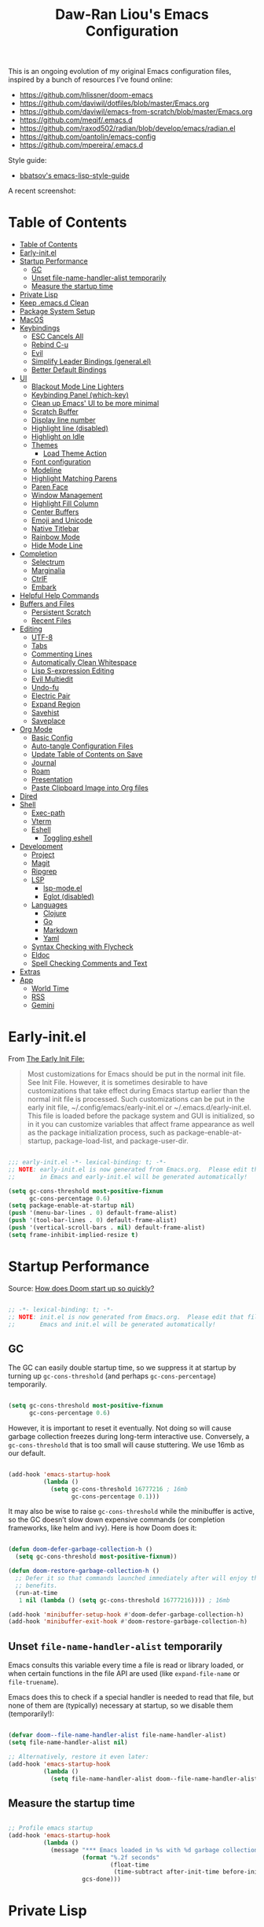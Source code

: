 #+TITLE:Daw-Ran Liou's Emacs Configuration
#+STARTUP: overview
#+PROPERTY: header-args:emacs-lisp :tangle init.el :results silent

This is an ongoing evolution of my original Emacs configuration files, inspired
by a bunch of resources I’ve found online:

- https://github.com/hlissner/doom-emacs
- [[https://github.com/daviwil/dotfiles/blob/master/Emacs.org]]
- https://github.com/daviwil/emacs-from-scratch/blob/master/Emacs.org
- https://github.com/meqif/.emacs.d
- https://github.com/raxod502/radian/blob/develop/emacs/radian.el
- https://github.com/oantolin/emacs-config
- https://github.com/mpereira/.emacs.d

Style guide:
- [[https://github.com/bbatsov/emacs-lisp-style-guide][bbatsov's emacs-lisp-style-guide]]

A recent screenshot:

[[file:screenshot.png]]

* Table of Contents
:PROPERTIES:
:TOC:      :include all
:END:
:CONTENTS:
- [[#table-of-contents][Table of Contents]]
- [[#early-initel][Early-init.el]]
- [[#startup-performance][Startup Performance]]
  - [[#gc][GC]]
  - [[#unset-file-name-handler-alist-temporarily][Unset file-name-handler-alist temporarily]]
  - [[#measure-the-startup-time][Measure the startup time]]
- [[#private-lisp][Private Lisp]]
- [[#keep-emacsd-clean][Keep .emacs.d Clean]]
- [[#package-system-setup][Package System Setup]]
- [[#macos][MacOS]]
- [[#keybindings][Keybindings]]
  - [[#esc-cancels-all][ESC Cancels All]]
  - [[#rebind-c-u][Rebind C-u]]
  - [[#evil][Evil]]
  - [[#simplify-leader-bindings-generalel][Simplify Leader Bindings (general.el)]]
  - [[#better-default-bindings][Better Default Bindings]]
- [[#ui][UI]]
  - [[#blackout-mode-line-lighters][Blackout Mode Line Lighters]]
  - [[#keybinding-panel-which-key][Keybinding Panel (which-key)]]
  - [[#clean-up-emacs-ui-to-be-more-minimal][Clean up Emacs' UI to be more minimal]]
  - [[#scratch-buffer][Scratch Buffer]]
  - [[#display-line-number][Display line number]]
  - [[#highlight-line-disabled][Highlight line (disabled)]]
  - [[#highlight-on-idle][Highlight on Idle]]
  - [[#themes][Themes]]
    - [[#load-theme-action][Load Theme Action]]
  - [[#font-configuration][Font configuration]]
  - [[#modeline][Modeline]]
  - [[#highlight-matching-parens][Highlight Matching Parens]]
  - [[#paren-face][Paren Face]]
  - [[#window-management][Window Management]]
  - [[#highlight-fill-column][Highlight Fill Column]]
  - [[#center-buffers][Center Buffers]]
  - [[#emoji-and-unicode][Emoji and Unicode]]
  - [[#native-titlebar][Native Titlebar]]
  - [[#rainbow-mode][Rainbow Mode]]
  - [[#hide-mode-line][Hide Mode Line]]
- [[#completion][Completion]]
  - [[#selectrum][Selectrum]]
  - [[#marginalia][Marginalia]]
  - [[#ctrlf][CtrlF]]
  - [[#embark][Embark]]
- [[#helpful-help-commands][Helpful Help Commands]]
- [[#buffers-and-files][Buffers and Files]]
  - [[#persistent-scratch][Persistent Scratch]]
  - [[#recent-files][Recent Files]]
- [[#editing][Editing]]
  - [[#utf-8][UTF-8]]
  - [[#tabs][Tabs]]
  - [[#commenting-lines][Commenting Lines]]
  - [[#automatically-clean-whitespace][Automatically Clean Whitespace]]
  - [[#lisp-s-expression-editing][Lisp S-expression Editing]]
  - [[#evil-multiedit][Evil Multiedit]]
  - [[#undo-fu][Undo-fu]]
  - [[#electric-pair][Electric Pair]]
  - [[#expand-region][Expand Region]]
  - [[#savehist][Savehist]]
  - [[#saveplace][Saveplace]]
- [[#org-mode][Org Mode]]
  - [[#basic-config][Basic Config]]
  - [[#auto-tangle-configuration-files][Auto-tangle Configuration Files]]
  - [[#update-table-of-contents-on-save][Update Table of Contents on Save]]
  - [[#journal][Journal]]
  - [[#roam][Roam]]
  - [[#presentation][Presentation]]
  - [[#paste-clipboard-image-into-org-files][Paste Clipboard Image into Org files]]
- [[#dired][Dired]]
- [[#shell][Shell]]
  - [[#exec-path][Exec-path]]
  - [[#vterm][Vterm]]
  - [[#eshell][Eshell]]
    - [[#toggling-eshell][Toggling eshell]]
- [[#development][Development]]
  - [[#project][Project]]
  - [[#magit][Magit]]
  - [[#ripgrep][Ripgrep]]
  - [[#lsp][LSP]]
    - [[#lsp-modeel][lsp-mode.el]]
    - [[#eglot-disabled][Eglot (disabled)]]
  - [[#languages][Languages]]
    - [[#clojure][Clojure]]
    - [[#go][Go]]
    - [[#markdown][Markdown]]
    - [[#yaml][Yaml]]
  - [[#syntax-checking-with-flycheck][Syntax Checking with Flycheck]]
  - [[#eldoc][Eldoc]]
  - [[#spell-checking-comments-and-text][Spell Checking Comments and Text]]
- [[#extras][Extras]]
- [[#app][App]]
  - [[#world-time][World Time]]
  - [[#rss][RSS]]
  - [[#gemini][Gemini]]
:END:

* Early-init.el

From [[https://www.gnu.org/software/emacs/manual/html_node/emacs/Early-Init-File.html][The Early Init File:]]

#+begin_quote
Most customizations for Emacs should be put in the normal init file. See Init
File. However, it is sometimes desirable to have customizations that take effect
during Emacs startup earlier than the normal init file is processed. Such
customizations can be put in the early init file, ~/.config/emacs/early-init.el
or ~/.emacs.d/early-init.el. This file is loaded before the package system and
GUI is initialized, so in it you can customize variables that affect frame
appearance as well as the package initialization process, such as
package-enable-at-startup, package-load-list, and package-user-dir.
#+end_quote

#+begin_src emacs-lisp :tangle early-init.el

;;; early-init.el -*- lexical-binding: t; -*-
;; NOTE: early-init.el is now generated from Emacs.org.  Please edit that file
;;       in Emacs and early-init.el will be generated automatically!

(setq gc-cons-threshold most-positive-fixnum
      gc-cons-percentage 0.6)
(setq package-enable-at-startup nil)
(push '(menu-bar-lines . 0) default-frame-alist)
(push '(tool-bar-lines . 0) default-frame-alist)
(push '(vertical-scroll-bars . nil) default-frame-alist)
(setq frame-inhibit-implied-resize t)

#+end_src

* Startup Performance

Source: [[https://github.com/hlissner/doom-emacs/blob/develop/docs/faq.org#how-does-doom-start-up-so-quickly][How does Doom start up so quickly?]]

#+begin_src emacs-lisp

;; -*- lexical-binding: t; -*-
;; NOTE: init.el is now generated from Emacs.org.  Please edit that file in
;;       Emacs and init.el will be generated automatically!

#+end_src

** GC

The GC can easily double startup time, so we suppress it at startup by turning
up =gc-cons-threshold= (and perhaps =gc-cons-percentage=) temporarily.

#+begin_src emacs-lisp

(setq gc-cons-threshold most-positive-fixnum
      gc-cons-percentage 0.6)

#+end_src

However, it is important to reset it eventually. Not doing so will cause garbage
collection freezes during long-term interactive use. Conversely, a
=gc-cons-threshold= that is too small will cause stuttering. We use 16mb as our
default.

#+begin_src emacs-lisp

(add-hook 'emacs-startup-hook
          (lambda ()
            (setq gc-cons-threshold 16777216 ; 16mb
                  gc-cons-percentage 0.1)))

#+end_src

It may also be wise to raise =gc-cons-threshold= while the minibuffer is active,
so the GC doesn’t slow down expensive commands (or completion frameworks, like
helm and ivy). Here is how Doom does it:

#+begin_src emacs-lisp

(defun doom-defer-garbage-collection-h ()
  (setq gc-cons-threshold most-positive-fixnum))

(defun doom-restore-garbage-collection-h ()
  ;; Defer it so that commands launched immediately after will enjoy the
  ;; benefits.
  (run-at-time
   1 nil (lambda () (setq gc-cons-threshold 16777216)))) ; 16mb

(add-hook 'minibuffer-setup-hook #'doom-defer-garbage-collection-h)
(add-hook 'minibuffer-exit-hook #'doom-restore-garbage-collection-h)

#+end_src

** Unset =file-name-handler-alist= temporarily

Emacs consults this variable every time a file is read or library loaded, or
when certain functions in the file API are used (like =expand-file-name= or
=file-truename=).

Emacs does this to check if a special handler is needed to read that file, but
none of them are (typically) necessary at startup, so we disable them
(temporarily!):

#+begin_src emacs-lisp

(defvar doom--file-name-handler-alist file-name-handler-alist)
(setq file-name-handler-alist nil)

;; Alternatively, restore it even later:
(add-hook 'emacs-startup-hook
          (lambda ()
            (setq file-name-handler-alist doom--file-name-handler-alist)))

#+end_src

** Measure the startup time

#+begin_src emacs-lisp

;; Profile emacs startup
(add-hook 'emacs-startup-hook
          (lambda ()
            (message "*** Emacs loaded in %s with %d garbage collections."
                     (format "%.2f seconds"
                             (float-time
                              (time-subtract after-init-time before-init-time)))
                     gcs-done)))

#+end_src

* Private Lisp

Load =private.el= after init.

#+begin_src emacs-lisp

(add-hook
 'after-init-hook
 (lambda ()
   (let ((private-file (concat user-emacs-directory "private.el")))
     (when (file-exists-p private-file)
       (load-file private-file)))))

#+end_src

* Keep .emacs.d Clean

Put backups and auto-save files in their own folders.

#+begin_src emacs-lisp

;; Keep backup files and auto-save files in the backups directory
(setq backup-directory-alist
      `(("." . ,(expand-file-name "backups" user-emacs-directory)))
      auto-save-file-name-transforms
      `((".*" ,(expand-file-name "auto-save-list/" user-emacs-directory) t)))

#+end_src

Put custom settings into its own file.

#+begin_src emacs-lisp

(setq custom-file (concat user-emacs-directory "custom.el"))
(load custom-file 'noerror)

#+end_src

* Package System Setup

[[https://github.com/raxod502/straight.el][straight.el]] for reproducible package management.

#+begin_src emacs-lisp

(setq straight-use-package-by-default t
      straight-build-dir (format "build-%s" emacs-version))

(defvar bootstrap-version)
(let ((bootstrap-file
       (expand-file-name "straight/repos/straight.el/bootstrap.el" user-emacs-directory))
      (bootstrap-version 5))
  (unless (file-exists-p bootstrap-file)
    (with-current-buffer
        (url-retrieve-synchronously
         "https://raw.githubusercontent.com/raxod502/straight.el/develop/install.el"
         'silent 'inhibit-cookies)
      (goto-char (point-max))
      (eval-print-last-sexp)))
  (load bootstrap-file nil 'nomessage))

#+end_src

Emacs has a built in package manager but it doesn’t make it easy to automatically install packages on a new system the first time you pull down your configuration. [[https://github.com/jwiegley/use-package][use-package]] is a really helpful package used in this configuration to make it a lot easier to automate the installation and configuration of everything else we use.

#+begin_src emacs-lisp

(straight-use-package 'use-package)
(setq use-package-verbose t)

#+end_src

* MacOS

#+begin_src emacs-lisp

(mac-auto-operator-composition-mode)

(setq-default delete-by-moving-to-trash t)

;; Both command keys are 'Super'
(setq mac-right-command-modifier 'super)
(setq mac-command-modifier 'super)

;; Option or Alt is naturally 'Meta'
(setq mac-option-modifier 'meta)
(setq mac-right-option-modifier 'meta)

;; Make keybindings feel natural on mac
(global-set-key (kbd "s-s") 'save-buffer)             ;; save
(global-set-key (kbd "s-S") 'write-file)              ;; save as
(global-set-key (kbd "s-q") 'save-buffers-kill-emacs) ;; quit
(global-set-key (kbd "s-a") 'mark-whole-buffer)       ;; select all
(global-set-key (kbd "s-k") 'kill-this-buffer)
(global-set-key (kbd "s-v") 'yank)
(global-set-key (kbd "s-c") 'kill-ring-save)
(global-set-key (kbd "s-z") 'undo)
(global-set-key (kbd "s-=") 'text-scale-adjust)
(global-set-key (kbd "s-+") 'text-scale-increase)

#+end_src

* Keybindings

This configuration uses [[https://evil.readthedocs.io/en/latest/index.html][evil-mode]] for a Vi-like modal editing experience.
[[https://github.com/noctuid/general.el][general.el]] is used for easy keybinding configuration that integrates well with
which-key.  [[https://github.com/emacs-evil/evil-collection][evil-collection]] is used to automatically configure various Emacs
modes with Vi-like keybindings for evil-mode.

** ESC Cancels All

#+begin_src emacs-lisp

;; Make ESC quit prompts
(global-set-key (kbd "<escape>") 'keyboard-escape-quit)

#+end_src

** Rebind C-u

Since I let =evil-mode= take over =C-u= for buffer scrolling, I need to re-bind
the =universal-argument= command to another key sequence.  I'm choosing =C-M-u=
for this purpose.

#+begin_src emacs-lisp

(global-set-key (kbd "C-M-u") 'universal-argument)

#+end_src

** Evil

Some tips can be found here:

- https://github.com/noctuid/evil-guide
- https://nathantypanski.com/blog/2014-08-03-a-vim-like-emacs-config.html

#+begin_src emacs-lisp

(use-package evil
  :init
  (setq evil-want-integration t)
  (setq evil-want-keybinding nil)
  (setq evil-want-C-u-scroll t)
  (setq evil-want-C-i-jump t)
  (setq evil-move-beyond-eol t)
  (setq evil-move-cursor-back nil)
  :custom
  (evil-undo-system 'undo-fu)
  (evil-symbol-word-search t)
  :config
  (evil-mode 1)
  (define-key evil-insert-state-map (kbd "C-g") 'evil-normal-state)
  (define-key evil-normal-state-map "\C-e" 'evil-end-of-line)
  (define-key evil-insert-state-map "\C-e" 'end-of-line)
  (define-key evil-visual-state-map "\C-e" 'evil-end-of-line)
  (define-key evil-motion-state-map "\C-e" 'evil-end-of-line)
  (define-key evil-normal-state-map "\C-y" 'yank)
  (define-key evil-insert-state-map "\C-y" 'yank)
  (define-key evil-visual-state-map "\C-y" 'yank)
  (define-key evil-normal-state-map "\C-k" 'kill-line)
  (define-key evil-insert-state-map "\C-k" 'kill-line)
  (define-key evil-visual-state-map "\C-k" 'kill-line)

  ;; Get around faster
  (define-key evil-motion-state-map "gs" 'evil-avy-goto-symbol-1)
  (define-key evil-motion-state-map "gS" 'evil-avy-goto-char-timer)

  ;; Use visual line motions even outside of visual-line-mode buffers
  (evil-global-set-key 'motion "j" 'evil-next-visual-line)
  (evil-global-set-key 'motion "k" 'evil-previous-visual-line)

  (evil-set-initial-state 'messages-buffer-mode 'normal)
  (evil-set-initial-state 'dashboard-mode 'normal)

  ;; Let emacs bindings for M-. and M-, take over
  (define-key evil-normal-state-map (kbd "M-.") nil)
  (define-key evil-normal-state-map (kbd "M-,") nil)

  (global-set-key (kbd "s-w") 'evil-window-delete))

(use-package evil-collection
  :config
  (evil-collection-init))

;; Allows you to use the selection for * and #
(use-package evil-visualstar
  :commands (evil-visualstar/begin-search
             evil-visualstar/begin-search-forward
             evil-visualstar/begin-search-backward)
  :init
  (evil-define-key 'visual 'global
    "*" #'evil-visualstar/begin-search-forward
    "#" #'evil-visualstar/begin-search-backward))

#+end_src

** Simplify Leader Bindings (general.el)

#+begin_src emacs-lisp

(use-package general
  :config
  (general-create-definer dawran/leader-keys
    :states '(normal insert visual emacs)
    :keymaps 'override
    :prefix "SPC"
    :global-prefix "M-SPC")

  (general-create-definer dawran/localleader-keys
    :states '(normal insert visual emacs)
    :keymaps 'override
    :major-modes t
    :prefix ","
    :non-normal-prefix "C-,")

  (dawran/leader-keys
    "fd" '((lambda () (interactive) (find-file (expand-file-name "~/.emacs.d/README.org"))) :which-key "edit config")
    "t"  '(:ignore t :which-key "toggles")
    "tt" '(dawran/load-theme :which-key "choose theme")
    "tw" 'whitespace-mode
    "tm" 'toggle-frame-maximized
    "tM" 'toggle-frame-fullscreen))

#+end_src

** Better Default Bindings

#+begin_src emacs-lisp

(global-set-key (kbd "C-x C-b") #'ibuffer)
(global-set-key (kbd "C-M-j") #'switch-to-buffer)
(global-set-key (kbd "M-:") 'pp-eval-expression)

#+end_src

* UI

** Blackout Mode Line Lighters

[[https://github.com/raxod502/blackout][Blackout]] is an easy way to turn off mode line lighters. It's similar to
diminish.el or delight.el. See the comparisons at:
https://github.com/raxod502/blackout.

#+begin_src emacs-lisp

(use-package blackout
  :straight (:host github :repo "raxod502/blackout"))

(use-package autorevert
  :defer t
  :blackout auto-revert-mode)

#+end_src

** Keybinding Panel (which-key)

[[https://github.com/justbur/emacs-which-key][which-key]] is a useful UI panel that appears when you start pressing any key
binding in Emacs to offer you all possible completions for the prefix.  For
example, if you press =C-c= (hold control and press the letter =c=), a panel
will appear at the bottom of the frame displaying all of the bindings under that
prefix and which command they run.  This is very useful for learning the
possible key bindings in the mode of your current buffer.

#+begin_src emacs-lisp

(use-package which-key
  :blackout t
  :hook (after-init . which-key-mode)
  :diminish which-key-mode
  :config
  (setq which-key-idle-delay 1))

#+end_src

** Clean up Emacs' UI to be more minimal

#+begin_src emacs-lisp

(setq inhibit-startup-message t)

(setq frame-inhibit-implied-resize t)

(setq default-frame-alist
      (append (list
               '(font . "Monolisa-14")
               '(min-height . 1) '(height     . 45)
               '(min-width  . 1) '(width      . 81)
               )))

;; No beeping nor visible bell
(setq ring-bell-function #'ignore
      visible-bell nil)

(blink-cursor-mode 0)

(setq-default fill-column 80)
(setq-default line-spacing 1)

#+end_src

** Scratch Buffer

#+begin_src emacs-lisp

(defvar scratch-mode-map
  (let ((map (make-sparse-keymap)))
    (define-key map (kbd "C-c c") 'lisp-interaction-mode)
    (define-key map (kbd "C-c C-c") 'lisp-interaction-mode)
    map)
  "Keymap for `scratch-mode'.")

(define-derived-mode scratch-mode
  fundamental-mode
  "Scratch"
  "Major mode for the *scratch* buffer.\\{scratch-mode-map}"
  (setq-local indent-line-function 'indent-relative))

(setq initial-major-mode 'scratch-mode)
(setq initial-scratch-message nil)

(defun jump-to-scratch-buffer ()
  "Jump to the existing *scratch* buffer or create a new one."
  (interactive)
  (let ((scratch-buffer (get-buffer-create "*scratch*")))
    (unless (derived-mode-p 'scratch-mode)
      (with-current-buffer scratch-buffer
        (scratch-mode)))
    (switch-to-buffer scratch-buffer)))

(global-set-key (kbd "s-t") #'jump-to-scratch-buffer)

#+end_src

** Display line number

#+begin_src emacs-lisp

(column-number-mode)

;; Enable line numbers for prog modes only
(add-hook 'prog-mode-hook (lambda () (display-line-numbers-mode 1)))

#+end_src

** Highlight line (disabled)

#+begin_src emacs-lisp

(use-package hl-line
  :disabled t
  :hook
  (prog-mode . hl-line-mode))

#+end_src

** Highlight on Idle

#+begin_src emacs-lisp

(use-package idle-highlight-mode
  :blackout t
  :hook
  (prog-mode . idle-highlight-mode))

#+end_src

** Themes

I'm using my personal theme - =oil6= as my prefered theme.

#+begin_src emacs-lisp

(add-to-list 'custom-theme-load-path "~/.emacs.d/themes")

#+end_src

Here's my other published themes

#+begin_src emacs-lisp

(use-package sketch-themes
  :straight (:host github :repo "dawranliou/sketch-themes"))

#+end_src

*** Load Theme Action

Loading themes on top of one another usually have unwanted side effects of
residual faces from the previous ones. I like to keep multiple themes at
disposal at the same time. Each one of them have different emphasis and
philosophy behind. Rather than making sure the themes overrides the leftover
faces properly, the simpler way to address this is by disabling all other
enabled themes.

This is inspired by abo-abo's [[https://github.com/abo-abo/swiper/blob/master/counsel.el][counsel-load-theme-action]].

#+begin_src emacs-lisp

(defvar dawran/after-load-theme-hook nil
  "Hook run after a color theme is loaded using `load-theme'.")

(defun dawran/load-theme-action (theme)
  "Disable current themes and load theme THEME."
  (condition-case nil
      (progn
        (mapc #'disable-theme custom-enabled-themes)
        (load-theme (intern theme) t)
        (run-hooks 'dawran/after-load-theme-hook))
    (error "Problem loading theme %s" theme)))

(defun dawran/load-theme ()
  "Disable current themes and load theme from the completion list."
  (interactive)
  (let ((theme (completing-read "Load custom theme: "
                                (mapcar 'symbol-name
                                        (custom-available-themes)))))
    (dawran/load-theme-action theme)))

(dawran/load-theme-action "sketch-white")

#+end_src

** Font configuration

#+begin_src emacs-lisp

;; Set the fixed pitch face
(set-face-attribute 'fixed-pitch nil :font "Monolisa" :height 140)

;; Set the variable pitch face
(set-face-attribute 'variable-pitch nil :font "Cantarell" :height 170)

#+end_src

** Modeline

The simple mode line is mostly stolen from: https://github.com/raxod502/radian/blob/develop/emacs/radian.el

#+begin_src emacs-lisp

;;;; Mode line

;; The following code customizes the mode line to something like:
;; [*] radian.el   18% (18,0)     [radian:develop*]  (Emacs-Lisp)

(defun my/mode-line-buffer-modified-status ()
  "Return a mode line construct indicating buffer modification status.
  This is [*] if the buffer has been modified and whitespace
  otherwise. (Non-file-visiting buffers are never considered to be
  modified.) It is shown in the same color as the buffer name, i.e.
  `mode-line-buffer-id'."
  (propertize
   (if (and (buffer-modified-p)
            (buffer-file-name))
       "[*]"
     "   ")
   'face 'mode-line-buffer-id))

;; Normally the buffer name is right-padded with whitespace until it
;; is at least 12 characters. This is a waste of space, so we
;; eliminate the padding here. Check the docstrings for more
;; information.
(setq-default mode-line-buffer-identification
              (propertized-buffer-identification "%b"))

;; Make `mode-line-position' show the column, not just the row.
(column-number-mode +1)

;; https://emacs.stackexchange.com/a/7542/12534
(defun my/mode-line-align (left right)
  "Render a left/right aligned string for the mode line.
  LEFT and RIGHT are strings, and the return value is a string that
  displays them left- and right-aligned respectively, separated by
  spaces."
  (let ((width (- (window-total-width) (length left))))
    (format (format "%%s%%%ds" width) left right)))

(defcustom my/mode-line-left
  '(;; Show [*] if the buffer is modified.
    (:eval (my/mode-line-buffer-modified-status))
    " "
    ;; Show the name of the current buffer.
    mode-line-buffer-identification
    " "
    ;; Show the row and column of point.
    mode-line-position
    evil-mode-line-tag)
  "Composite mode line construct to be shown left-aligned."
  :type 'sexp)

(defcustom my/mode-line-right
  '(""
    mode-line-modes)
  "Composite mode line construct to be shown right-aligned."
  :type 'sexp)

;; Actually reset the mode line format to show all the things we just
;; defined.
(setq-default mode-line-format
              '(:eval (replace-regexp-in-string
                       "%" "%%"
                       (my/mode-line-align
                        (format-mode-line my/mode-line-left)
                        (format-mode-line my/mode-line-right))
                       'fixedcase 'literal)))

#+end_src

** Highlight Matching Parens

Display highlighting on whatever paren matches the one before or after point.

#+begin_src emacs-lisp

(use-package paren
  :hook (prog-mode . show-paren-mode))

#+end_src

Implementing [[https://with-emacs.com/posts/ui-hacks/show-matching-lines-when-parentheses-go-off-screen/][Show matching lines when parentheses go off-screen by Clemens Radermacher]]

#+begin_src emacs-lisp

(use-package paren-blink
  :disabled t
  :straight nil
  :load-path "lisp/")

#+end_src

** Paren Face

[[https://github.com/tarsius/paren-face][paren-face]] dims the parentheses to reduce visual distractions.

#+begin_src emacs-lisp

(use-package paren-face
  :hook
  (lispy-mode . paren-face-mode))

#+end_src

** Window Management
#+begin_src emacs-lisp

(use-package ace-window
  :bind (("M-o" . ace-window))
  :config
  (setq aw-keys '(?a ?s ?d ?f ?g ?h ?j ?k ?l)))

(use-package winner-mode
  :straight nil
  :bind (:map evil-window-map
              ("u" . winner-undo)
              ("U" . winner-redo))
  :config
  (winner-mode))

(dawran/leader-keys "w" 'evil-window-map)

#+end_src

** Highlight Fill Column

#+begin_src emacs-lisp

(use-package hl-fill-column
  :hook (prog-mode . hl-fill-column-mode))

#+end_src

** Center Buffers

#+begin_src emacs-lisp

(defun dawran/visual-fill ()
  (setq visual-fill-column-width 100
        visual-fill-column-center-text t)
  (visual-fill-column-mode 1))

(use-package visual-fill-column
  :commands visual-fill-column-mode)

#+end_src

** Emoji and Unicode

#+begin_src emacs-lisp

(use-package unicode-fonts
  :defer t
  :config
  (unicode-fonts-setup))

#+end_src

** Native Titlebar

#+begin_src emacs-lisp

(use-package ns-auto-titlebar
  :hook (after-init . ns-auto-titlebar-mode))

(setq ns-use-proxy-icon nil
      frame-title-format nil)

#+end_src

** Rainbow Mode

#+begin_src emacs-lisp

(use-package rainbow-mode
  :commands rainbow-mode)

#+end_src

** Hide Mode Line

#+begin_src emacs-lisp

(use-package hide-mode-line
  :commands hide-mode-line-mode)

#+end_src

* Completion

** Selectrum

- https://github.com/raxod502/selectrum

#+begin_src emacs-lisp

(setq enable-recursive-minibuffers t)

;; Package `selectrum' is an incremental completion and narrowing
;; framework. Like Ivy and Helm, which it improves on, Selectrum
;; provides a user interface for choosing from a list of options by
;; typing a query to narrow the list, and then selecting one of the
;; remaining candidates. This offers a significant improvement over
;; the default Emacs interface for candidate selection.
(use-package selectrum
  :straight (:host github :repo "raxod502/selectrum")
  :bind (("C-M-r" . selectrum-repeat)
         :map selectrum-minibuffer-map
         ("C-r" . selectrum-select-from-history)
         ("C-j" . selectrum-next-candidate)
         ("C-k" . selectrum-previous-candidate))
  :custom
  (selectrum-count-style 'current/matches)
  (selectrum-fix-minibuffer-height t)
  :init
  ;; This doesn't actually load Selectrum.
  (selectrum-mode +1))

;; Package `prescient' is a library for intelligent sorting and
;; filtering in various contexts.
(use-package prescient
  :config
  ;; Remember usage statistics across Emacs sessions.
  (prescient-persist-mode +1)
  ;; The default settings seem a little forgetful to me. Let's try
  ;; this out.
  (setq prescient-history-length 1000))

;; Package `selectrum-prescient' provides intelligent sorting and
;; filtering for candidates in Selectrum menus.
(use-package selectrum-prescient
  :straight (:host github :repo "raxod502/prescient.el"
                   :files ("selectrum-prescient.el"))
  :after selectrum
  :config
  (selectrum-prescient-mode +1))

#+end_src

** Marginalia

#+begin_src emacs-lisp

(use-package marginalia
  :bind (:map minibuffer-local-map
              ("C-M-a" . marginalia-cycle))
  :init
  (marginalia-mode)
  ;; When using Selectrum, ensure that Selectrum is refreshed when cycling annotations.
  (advice-add #'marginalia-cycle :after
              (lambda () (when (bound-and-true-p selectrum-mode) (selectrum-exhibit))))
  (setq marginalia-annotators '(marginalia-annotators-heavy
                                marginalia-annotators-light nil)))

#+end_src

** CtrlF

#+begin_src emacs-lisp

;; Package `ctrlf' provides a replacement for `isearch' that is more
;; similar to the tried-and-true text search interfaces in web
;; browsers and other programs (think of what happens when you type
;; ctrl+F).
(use-package ctrlf
  :straight (:host github :repo "raxod502/ctrlf")
  :bind
  ("s-f" . ctrlf-forward-fuzzy)

  :init
  (ctrlf-mode +1)

  :config
  (defun ctrlf-toggle-fuzzy ()
    "Toggle CTRLF style to `fuzzy' or back to `literal'."
    (interactive)
    (setq ctrlf--style
          (if (eq ctrlf--style 'fuzzy) 'literal 'fuzzy)))

  (add-to-list 'ctrlf-minibuffer-bindings
               '("s-f" . ctrlf-toggle-fuzzy)))

#+end_src

** Embark

#+begin_src emacs-lisp

(use-package embark
  :bind
  (("C-S-a" . embark-act)
   :map minibuffer-local-map
   ("C-d" . embark-act))

  :config
  ;; For Selectrum users:
  (defun current-candidate+category ()
    (when selectrum-active-p
      (cons (selectrum--get-meta 'category)
            (selectrum-get-current-candidate))))

  (add-hook 'embark-target-finders #'current-candidate+category)

  (defun current-candidates+category ()
    (when selectrum-active-p
      (cons (selectrum--get-meta 'category)
            (selectrum-get-current-candidates
             ;; Pass relative file names for dired.
             minibuffer-completing-file-name))))

  (add-hook 'embark-candidate-collectors #'current-candidates+category)

  ;; No unnecessary computation delay after injection.
  (add-hook 'embark-setup-hook 'selectrum-set-selected-candidate)

  :custom
  (embark-action-indicator
   (lambda (map)
     (which-key--show-keymap "Embark" map nil nil 'no-paging)
     #'which-key--hide-popup-ignore-command)
   embark-become-indicator embark-action-indicator))

#+end_src

* Helpful Help Commands

[[https://github.com/Wilfred/helpful][Helpful]] adds a lot of very helpful (get it?) information to Emacs' =describe-=
command buffers.  For example, if you use =describe-function=, you will not only
get the documentation about the function, you will also see the source code of
the function and where it gets used in other places in the Emacs configuration.
It is very useful for figuring out how things work in Emacs.

#+begin_src emacs-lisp

(use-package helpful
  :bind (;; Remap standard commands.
         ([remap describe-function] . #'helpful-callable)
         ([remap describe-variable] . #'helpful-variable)
         ([remap describe-key]      . #'helpful-key)
         ([remap describe-symbol]   . #'helpful-symbol)
         ("C-c C-d" . #'helpful-at-point)
         ("C-h C"   . #'helpful-command)
         ("C-h F"   . #'describe-face)))

#+end_src

* Buffers and Files

** Persistent Scratch

#+begin_src emacs-lisp

(use-package persistent-scratch
  :custom
  (persistent-scratch-autosave-interval 60)
  :config
  (persistent-scratch-setup-default))

#+end_src

** Recent Files

#+begin_src emacs-lisp

(use-package recentf
  :defer 1
  :custom
  ;; Increase recent entries list from default (20)
  (recentf-max-saved-items 100)
  :config
  (recentf-mode +1))

#+end_src

* Editing

** UTF-8

#+begin_src emacs-lisp

(prefer-coding-system 'utf-8)
(set-default-coding-systems 'utf-8)
(set-terminal-coding-system 'utf-8)
(set-keyboard-coding-system 'utf-8)

#+end_src

** Tabs

Default to an indentation size of 2 spaces since it’s the norm for pretty much every language I use.

#+begin_src emacs-lisp

(setq-default tab-width 4)
(setq-default evil-shift-width tab-width)
(setq-default indent-tabs-mode nil)

#+end_src

** Commenting Lines

#+begin_src emacs-lisp

(use-package evil-nerd-commenter
  :bind ("s-/" . evilnc-comment-or-uncomment-lines))

#+end_src

** Automatically Clean Whitespace

#+begin_src emacs-lisp

(use-package ws-butler
  :blackout t
  :hook ((text-mode . ws-butler-mode)
         (prog-mode . ws-butler-mode))
  :custom
  ;; ws-butler normally preserves whitespace in the buffer (but strips it from
  ;; the written file). While sometimes convenient, this behavior is not
  ;; intuitive. To the average user it looks like whitespace cleanup is failing,
  ;; which causes folks to redundantly install their own.
  (ws-butler-keep-whitespace-before-point nil))

#+end_src

** Lisp S-expression Editing

I prefer to use [[https://github.com/abo-abo/lispy][lispy]] and [[https://github.com/noctuid/lispyville][lispyville]] for lisp structural editing.

#+begin_src emacs-lisp

(use-package lispy
  :blackout t
  :hook ((emacs-lisp-mode . lispy-mode)
         (clojure-mode . lispy-mode)
         (clojurescript-mode . lispy-mode)
         (cider-repl-mode . lispy-mode))
  :custom
  (lispy-close-quotes-at-end-p t))

(use-package lispyville
  :blackout t
  :hook ((lispy-mode . lispyville-mode))
  :custom
  (lispyville-key-theme '(operators
                          c-w
                          (prettify insert)
                          additional
                          additional-insert
                          additional-movement
                          additional-wrap
                          (atom-movement normal visual)
                          commentary
                          slurp/barf-cp))
  :config
  (lispy-set-key-theme '(lispy c-digits))
  (lispyville-set-key-theme))

#+end_src

** Evil Multiedit

I really like [[https://github.com/hlissner/evil-multiedit][evil-multiedit]] to do multiple cursor edits.

#+begin_src emacs-lisp

(use-package evil-multiedit
  :bind (:map evil-visual-state-map
              ("R" . evil-multiedit-match-all)
              ("M-d" . evil-multiedit-match-and-next)
              ("M-D" . evil-multiedit-match-and-prev)
              ("C-M-d" . evil-multiedit-restore)
              :map evil-normal-state-map
              ("M-d" . evil-multiedit-match-symbol-and-next)
              ("M-D" . evil-multiedit-match-symbol-and-prev)
              ("C-M-d" . evil-multiedit-restore)
              :map evil-insert-state-map
              ("M-d" . evil-multiedit-toggle-marker-here)
              :map evil-motion-state-map
              ("RET" . evil-multiedit-toggle-or-restrict-region)
              :map evil-multiedit-state-map
              ("RET" . evil-multiedit-toggle-or-restrict-region)
              ("C-n" . evil-multiedit-next)
              ("C-p" . evil-multiedit-prev)
              :map evil-multiedit-insert-state-map
              ("C-n" . evil-multiedit-next)
              ("C-p" . evil-multiedit-prev)))

#+end_src

** Undo-fu

#+begin_src emacs-lisp

(use-package undo-fu)

#+end_src

** Electric Pair
Automatically close brackets, parens, etc. Bundled with Emacs.

#+begin_src emacs-lisp

(use-package elec-pair
  :straight nil
  :config
  (electric-pair-mode 1))

#+end_src

** Expand Region

#+begin_src emacs-lisp

(use-package expand-region
  :bind
  ("s-'" .  er/expand-region)
  ("s-\"" .  er/contract-region)
  :hook
  (prog-mode . my/greedy-expansion-list)
  :config
  (defun my/greedy-expansion-list ()
    "Skip marking words or inside quotes and pairs"
    (setq-local er/try-expand-list
                (cl-set-difference er/try-expand-list
                                   '(er/mark-word
                                     er/mark-inside-quotes
                                     er/mark-inside-pairs)))))

#+end_src

** Savehist

Remember history of things across launches (ie. kill ring).

#+begin_src emacs-lisp

(use-package savehist
  :hook (after-init . savehist-mode)
  :custom
  (savehist-file "~/.emacs.d/savehist")
  (savehist-save-minibuffer-history t)
  (savehist-additional-variables
   '(kill-ring
     mark-ring global-mark-ring
     search-ring regexp-search-ring))
  (history-length 20000))

    #+end_src

** Saveplace

When you visit a file, point goes to the last place where it was when you previously visited the same file.

#+begin_src emacs-lisp

(use-package saveplace
  :config
  (save-place-mode t))

#+end_src

* Org Mode

** Basic Config

#+begin_src emacs-lisp

(defun dawran/org-mode-setup ()
  ;; hide title / author ... keywords
  (setq-local org-hidden-keywords '(title author date))
  (setq-local electric-pair-inhibit-predicate
              `(lambda (c)
                 (if (char-equal c ?<)
                     t
                   (,electric-pair-inhibit-predicate c))))

  ;; Indentation
  ;; (org-indent-mode)
  (blackout 'org-indent-mode)

  ;; (variable-pitch-mode 1)
  (blackout 'buffer-face-mode)
  (visual-line-mode 1)
  (blackout 'visual-line-mode)
  (dawran/visual-fill))

(use-package org
  :hook (org-mode . dawran/org-mode-setup)
  :custom
  (org-hide-emphasis-markers t)
  (org-src-fontify-natively t)
  (org-src-tab-acts-natively t)
  (org-src-window-setup 'current-window)
  (org-cycle-separator-lines 1)
  (org-edit-src-content-indentation 0)
  (org-src-window-setup 'current-window)
  (org-indirect-buffer-display 'current-window)
  (org-hide-block-startup nil)
  (org-src-preserve-indentation nil)
  (org-adapt-indentation nil)
  ;; (org-startup-folded 'content)
  (org-log-done 'time)
  (org-log-into-drawer t)
  (org-image-actual-width 640)
  (org-attach-auto-tag "attachment"))

(use-package org-tempo
  :straight nil
  :after org
  :config
  (add-to-list 'org-structure-template-alist '("sh" . "src shell"))
  (add-to-list 'org-structure-template-alist '("el" . "src emacs-lisp")))

(use-package evil-org
  :blackout t
  :after evil
  :hook (org-mode . evil-org-mode))

#+end_src

** Auto-tangle Configuration Files

#+begin_src emacs-lisp

(defun dawran/org-babel-tangle-config ()
  "Automatically tangle our Emacs.org config file when we save it."
  (when (string-equal (buffer-file-name)
                      (expand-file-name "./README.org"))
    ;; Dynamic scoping to the rescue
    (let ((org-confirm-babel-evaluate nil))
      (org-babel-tangle))))

(add-hook 'org-mode-hook (lambda () (add-hook 'after-save-hook #'dawran/org-babel-tangle-config)))

#+end_src

** Update Table of Contents on Save

#+begin_src emacs-lisp

(use-package org-make-toc
  :hook (org-mode . org-make-toc-mode))

#+end_src

** Journal

#+begin_src emacs-lisp

(use-package org-journal
  :commands (org-journal-new-entry org-journal-open-current-journal-file)
  :custom
  (org-journal-date-format "%A, %d/%m/%Y")
  (org-journal-date-prefix "* ")
  (org-journal-file-format "%F.org")
  (org-journal-dir "~/org/journal/")
  (org-journal-file-type 'weekly)
  (org-journal-find-file #'find-file))

(dawran/leader-keys
  "n" '(:ignore t :which-key "notes")
  "nj" '(org-journal-open-current-journal-file :which-key "journal")
  "nJ" '(org-journal-new-entry :which-key "new journal entry"))

#+end_src

** Roam

#+begin_src emacs-lisp

(use-package org-roam
  :commands org-roam-find-file
  :custom
  (org-roam-directory "~/org/roam/")
  :config
  (dawran/leader-keys
    :keymaps 'org-roam-mode-map
    "nl" 'org-roam
    "ng" 'org-roam-graph-show
    :keymaps 'org-mode-map
    "ni" 'org-roam-insert
    "nI" 'org-roam-insert-immediate))

(dawran/leader-keys
  "nf" 'org-roam-find-file)

#+end_src

** Presentation

#+begin_src emacs-lisp

(use-package org-tree-slide
  :commands (org-tree-slide-mode)
  :custom
  (org-image-actual-width nil)
  (org-tree-slide-slide-in-effect nil)
  (org-tree-slide-activate-message "Presentation started.")
  (org-tree-slide-deactivate-message "Presentation ended.")
  (org-tree-slide-breadcrumbs " > ")
  (org-tree-slide-header t))

#+end_src

** Paste Clipboard Image into Org files

Inspired by [[https://github.com/mpereira/.emacs.d][mpereira's config]].

#+begin_src emacs-lisp

(defvar org-paste-clipboard-image-dir "img")

(defun dawran/org-paste-clipboard-image ()
  "Paste clipboard image to org file."
  (interactive)
  (if (not (executable-find "pngpaste"))
      (message "Requires pngpaste in PATH")
    (unless (file-exists-p org-paste-clipboard-image-dir)
      (make-directory org-paste-clipboard-image-dir t))
    (let ((image-file (format "%s/%s.png"
                              org-paste-clipboard-image-dir
                              (make-temp-name "org-image-paste-"))))
      (call-process-shell-command (format "pngpaste %s" image-file))
      (insert (format  "#+CAPTION: %s\n" (read-string "Caption: ")))
      (insert (format "[[file:%s]]" image-file))
      (org-display-inline-images))))

(with-eval-after-load "org"
  (define-key org-mode-map (kbd "s-y") #'dawran/org-paste-clipboard-image))

#+end_src

* Dired

#+begin_src emacs-lisp

(use-package dired
  :straight nil
  :commands (dired)
  ;; :hook (dired-mode . dired-hide-details-mode)
  :bind ("C-x C-j" . dired-jump)
  :custom
  (dired-auto-revert-buffer t)
  (dired-dwim-target t)
  (dired-recursive-copies 'always)
  (dired-recursive-deletes 'always)
  (dired-listing-switches "-AFhlv --group-directories-first")
  :init
  (setq insert-directory-program "gls")
  :config
  (evil-collection-define-key 'normal 'dired-mode-map
    (kbd "C-c C-e") 'wdired-change-to-wdired-mode))

(dawran/leader-keys
  "d" '(dired-jump :which-key "dired"))

(use-package dired-x
  :after dired
  :straight nil
  :init (setq-default dired-omit-files-p t)
  :config
  (add-to-list 'dired-omit-extensions ".DS_Store"))

(use-package dired-single
  :after dired
  :config
  (evil-collection-define-key 'normal 'dired-mode-map
    "h" 'dired-single-up-directory
    "l" 'dired-single-buffer))

(use-package dired-hide-dotfiles
  :hook (dired-mode . dired-hide-dotfiles-mode)
  :config
  (evil-collection-define-key 'normal 'dired-mode-map
    "H" 'dired-hide-dotfiles-mode))

(use-package dired-ranger
  :after dired
  :config
  (evil-collection-define-key 'normal 'dired-mode-map
    "y" 'dired-ranger-copy
    "X" 'dired-ranger-move
    "p" 'dired-ranger-paste))

(use-package dired-subtree
  :after dired)

(use-package dired-toggle
  :commands dired-toggle
  :straight nil
  :load-path "lisp/")

(dawran/leader-keys
  "td" 'dired-toggle)

#+end_src

* Shell

** Exec-path

#+begin_src emacs-lisp

(setq exec-path (append exec-path '("/usr/local/bin")))

#+end_src

** Vterm

#+begin_src emacs-lisp

(use-package vterm
  :commands vterm
  :config
  (setq vterm-max-scrollback 10000))

#+end_src

** Eshell

#+begin_src emacs-lisp

(defun dawran/eshell-history ()
  "Browse eshell history."
  (interactive)
  (let ((candidates (cl-remove-duplicates
                     (ring-elements eshell-history-ring)
                     :test #'equal :from-end t))
        (input (let ((input-start (save-excursion (eshell-bol)))
                     (input-end (save-excursion (end-of-line) (point))))
                 (buffer-substring-no-properties input-start input-end))))
    (let ((selected (completing-read "Eshell history:"
                                     candidates nil nil input)))
      (end-of-line)
      (eshell-kill-input)
      (insert (string-trim selected)))))

(defun dawran/configure-eshell ()
  ;; Save command history when commands are entered
  (add-hook 'eshell-pre-command-hook 'eshell-save-some-history)

  ;; Truncate buffer for performance
  (add-to-list 'eshell-output-filter-functions 'eshell-truncate-buffer)

  ;; Use Ivy to provide completions in eshell
  (define-key eshell-mode-map (kbd "<tab>") 'completion-at-point)

  ;; Bind some useful keys for evil-mode
  (evil-define-key '(normal insert visual) eshell-mode-map (kbd "C-r") 'dawran/eshell-history)
  (evil-define-key '(normal insert visual) eshell-mode-map (kbd "C-a") 'eshell-bol)

  (setq eshell-history-size          10000
        eshell-buffer-maximum-lines  10000
        eshell-hist-ignoredups           t
        eshell-highlight-prompt          t
        eshell-scroll-to-bottom-on-input t))

(use-package eshell
  :hook (eshell-first-time-mode . dawran/configure-eshell))

(use-package exec-path-from-shell
  :defer 1
  :init
  (setq exec-path-from-shell-check-startup-files nil)
  :config
  (when (memq window-system '(mac ns x))
    (exec-path-from-shell-initialize)))

(with-eval-after-load 'esh-opt
  (setq eshell-destroy-buffer-when-process-dies t))

(dawran/leader-keys
  "e" 'eshell)

#+end_src

*** Toggling eshell

#+begin_src emacs-lisp

(use-package eshell-toggle
  :custom
  (eshell-toggle-use-git-root t)
  (eshell-toggle-run-command nil)
  :bind
  ("C-M-'" . eshell-toggle))

(dawran/leader-keys
  "te" 'eshell-toggle)

#+end_src

* Development

** Project

#+begin_src emacs-lisp

(use-package project
  :commands project-root
  :bind
  (("s-p" . project-find-file)
   ("s-P" . project-switch-project))
  :init
  (defun project-magit-status+ ()
    ""
    (interactive)
    (magit-status (project-root (project-current t))))
  :custom
  (project-switch-commands '((project-find-file "Find file")
                             (project-find-regexp "Find regexp")
                             (project-dired "Dired")
                             (project-magit-status+ "Magit" ?m)
                             (project-eshell "Eshell"))))

#+end_src

** Magit

#+begin_src emacs-lisp

(use-package magit
  :bind ("s-g" . magit-status)
  :custom
  (magit-diff-refine-hunk 'all)
  (magit-display-buffer-function #'magit-display-buffer-same-window-except-diff-v1))

(dawran/leader-keys
  "g"   '(:ignore t :which-key "git")
  "gg"  'magit-status
  "gb"  'magit-blame-addition
  "gd"  'magit-diff-unstaged
  "gf"  'magit-file-dispatch
  "gl"  'magit-log-buffer-file)

#+end_src

** Ripgrep

#+begin_src emacs-lisp

(use-package rg
  :bind ("s-F" . rg-project)
  :config
  (rg-enable-default-bindings))

#+end_src

** LSP

*** lsp-mode.el

For sentimental reason I actually prefer to use eglot.el over lsp-mode. However,
there's a use case that eglot doesn't seem to address yet so I switch back to
lsp-mode ATM.

#+begin_src emacs-lisp

(use-package lsp-mode
  :hook ((clojure-mode . lsp)
         (clojurec-mode . lsp)
         (clojurescript-mode . lsp)
         (lsp-mode . (lambda () (setq-local idle-highlight-mode nil))))
  :custom
  (lsp-enable-file-watchers nil)
  (lsp-headerline-breadcrumb-enable nil)
  (lsp-keymap-prefix "s-l")
  (lsp-enable-indentation nil)
  (lsp-clojure-custom-server-command '("bash" "-c" "/usr/local/bin/clojure-lsp"))
  :config
  (lsp-enable-which-key-integration t))

#+end_src

*** Eglot (disabled)

[[https://github.com/joaotavora/eglot][eglot]] is a client for Language Server Protocol servers in Emacs. Comparing with
lsp-mode, eglot seems to be closer-to-the metal because it chooses to work
primarily with Emacs' built-in libraries:

1. definitions can be found via =xref-find-definitions=;
2. on-the-fly diagnostics are given by =flymake-mode=;
3. function signature hints are given by =eldoc-mode=;
4. completion can be summoned with =completion-at-point=.
5. projects are discovered via =project.el='s API;

#+begin_src emacs-lisp

(use-package eglot
  :disabled t
  :hook ((clojure-mode . eglot-ensure)
         (clojurec-mode . eglot-ensure)
         (clojurescript-mode . eglot-ensure))
  :custom
  (eglot-connect-timeout 6000)
  :config
  (add-to-list 'eglot-server-programs
               '((clojure-mode clojurescript-mode) . ("bash" "-c" "clojure-lsp")))

  (defun my/project-try-clojure (dir)
    "Try to locate a clojure project."
    (when-let ((found (clojure-project-dir)))
      (cons 'transient found)))

  (defun my/eglot--guess-contact-clojure-project-monorepo (orig-fun &rest args)
    "Fix project-root for clojure monorepos."
    (let ((project-find-functions
           (cons 'my/project-try-clojure project-find-functions)))
      (apply orig-fun args)))

  (advice-add 'eglot--guess-contact :around
              #'my/eglot--guess-contact-clojure-project-monorepo))

(use-package flymake
  :disabled t
  :defer t
  :blackout t)

#+end_src

** Languages

*** Clojure

#+begin_src emacs-lisp

(use-package flycheck-clj-kondo
  :disabled t
  :defer t)

(use-package clojure-mode
  :defer t
  :custom
  (cljr-magic-requires nil)
  :config
  ;; (require 'flycheck-clj-kondo)
  (setq clojure-indent-style 'align-arguments
        clojure-align-forms-automatically t))

(use-package clj-refactor
  :defer t
  :blackout t)

(use-package cider
  :commands cider
  :custom
  (cider-repl-display-help-banner nil)
  (cider-repl-display-in-current-window nil)
  (cider-repl-pop-to-buffer-on-connect nil)
  (cider-repl-use-pretty-printing t)
  (cider-repl-buffer-size-limit 100000)
  (cider-repl-result-prefix ";; => ")
  :config
  (add-hook 'cider-repl-mode-hook 'evil-insert-state)
  (dawran/localleader-keys
    :keymaps '(clojure-mode-map clojurescript-mode-map)
    "e" '(:ignore t :which-key "eval")
    "eb" 'cider-eval-buffer
    "ef" 'cider-eval-defun-at-point
    "ee" 'cider-eval-last-sexp
    "t" '(:ignore t :which-key "test")
    "tt" 'cider-test-run-test
    "tn" 'cider-test-run-ns-tests))

(dawran/localleader-keys
  :keymaps '(clojure-mode-map clojurescript-mode-map)
  "," 'cider)

(use-package clj-refactor
  :hook (clojure-mode . clj-refactor-mode))

#+end_src

*** Go

#+begin_src emacs-lisp

(use-package go-mode
  :mode "\\.go\\'")

#+end_src

*** Markdown

#+begin_src emacs-lisp

(use-package markdown-mode
  :mode "\\.md\\'"
  :hook (markdown-mode . dawran/visual-fill)
  :config
  (setq markdown-command "marked"))

(use-package markdown-toc
  :commands (markdown-toc-generate-toc))

#+end_src

*** Yaml

#+begin_src emacs-lisp

(use-package yaml-mode
  :mode "\\.\\(e?ya?\\|ra\\)ml\\'")

#+end_src

** Syntax Checking with Flycheck

#+begin_src emacs-lisp

(use-package flycheck
  :defer t
  ;; :hook ((clojure-mode . flycheck-mode)
  ;;        (clojurec-mode . flycheck-mode)
  ;;        (clojurescript-mode . flycheck-mode))
)

#+end_src

** Eldoc

#+begin_src emacs-lisp

(use-package eldoc
  :defer t
  :blackout t)

#+end_src

** Spell Checking Comments and Text

#+begin_src emacs-lisp

(use-package flyspell
  :blackout t
  :straight nil
  :hook
  (prog-mode . flyspell-prog-mode)
  (text-mode . flyspell-mode))

#+end_src

* Extras

My extra lisp stuffs. Credits to:

- https://github.com/raxod502/selectrum/wiki/Useful-Commands

#+begin_src emacs-lisp

(use-package extras
  :straight nil
  :load-path "lisp/"
  :bind
  (("M-y" . yank-pop+)
   ("C-x C-r" . recentf-open-files+)))

#+end_src

* App

** World Time

#+begin_src emacs-lisp

(use-package time
  :commands display-time-world
  :straight nil
  :custom
  (display-time-world-list '(("Asia/Taipei" "Taipei")
                             ("America/Toronto" "Toronto")
                             ("America/Los_Angeles" "San Francisco")
                             ("Europe/Berlin" "Düsseldorf")
                             ("Europe/London" "GMT"))))

(dawran/leader-keys
  "tc" #'display-time-world)

#+end_src

** RSS

#+begin_src emacs-lisp

(use-package elfeed
  :commands elfeed
  :hook (elfeed-show-mode . dawran/visual-fill)
  :custom
  (elfeed-feeds '(("https://css-tricks.com/feed/")
                  ("https://dawranliou.com/atom.xml")
                  ("http://irreal.org/blog/?feed=rss2" emacs)
                  ("https://emacsredux.com/atom.xml" emacs))))

(dawran/leader-keys
  "R" '(elfeed :which-key "RSS"))

#+end_src

** Gemini

#+begin_src emacs-lisp

(use-package elpher
  :commands elpher)

#+end_src
